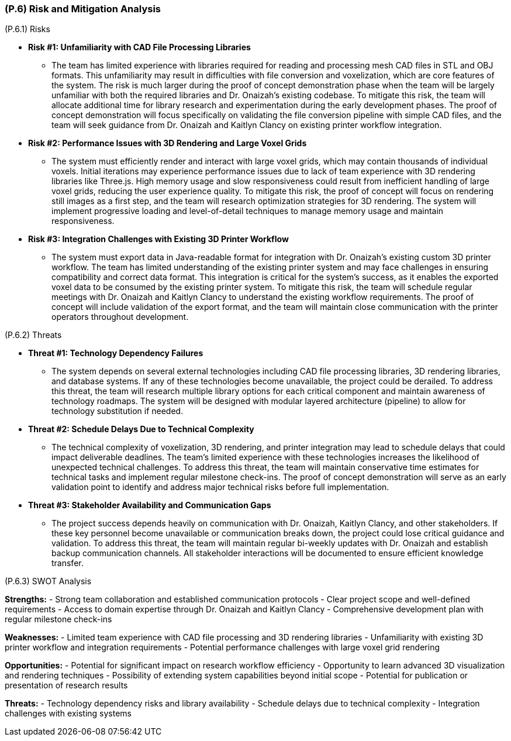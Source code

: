 [#p6,reftext=P.6]
=== (P.6) Risk and Mitigation Analysis

ifdef::env-draft[]
TIP: _Potential obstacles to meeting the schedule of <<p4>>, and measures for adapting the plan if they do arise. It is essential to be on the lookout for events that could derail the project, and devise mitigation strategies. It can include a SWOT analysis (Strengths, Weaknesses, Opportunities, Threats) for the project._  <<BM22>>
endif::[]

(P.6.1) Risks

* **Risk #1: Unfamiliarity with CAD File Processing Libraries**
	- The team has limited experience with libraries required for reading and processing mesh CAD files in STL and OBJ formats. This unfamiliarity may result in difficulties with file conversion and voxelization, which are core features of the system. The risk is much larger during the proof of concept demonstration phase when the team will be largely unfamiliar with both the required libraries and Dr. Onaizah's existing codebase. To mitigate this risk, the team will allocate additional time for library research and experimentation during the early development phases. The proof of concept demonstration will focus specifically on validating the file conversion pipeline with simple CAD files, and the team will seek guidance from Dr. Onaizah and Kaitlyn Clancy on existing printer workflow integration.

* **Risk #2: Performance Issues with 3D Rendering and Large Voxel Grids**
	- The system must efficiently render and interact with large voxel grids, which may contain thousands of individual voxels. Initial iterations may experience performance issues due to lack of team experience with 3D rendering libraries like Three.js. High memory usage and slow responsiveness could result from inefficient handling of large voxel grids, reducing the user experience quality. To mitigate this risk, the proof of concept will focus on rendering still images as a first step, and the team will research optimization strategies for 3D rendering. The system will implement progressive loading and level-of-detail techniques to manage memory usage and maintain responsiveness.

* **Risk #3: Integration Challenges with Existing 3D Printer Workflow**
	- The system must export data in Java-readable format for integration with Dr. Onaizah's existing custom 3D printer workflow. The team has limited understanding of the existing printer system and may face challenges in ensuring compatibility and correct data format. This integration is critical for the system's success, as it enables the exported voxel data to be consumed by the existing printer system. To mitigate this risk, the team will schedule regular meetings with Dr. Onaizah and Kaitlyn Clancy to understand the existing workflow requirements. The proof of concept will include validation of the export format, and the team will maintain close communication with the printer operators throughout development.

(P.6.2) Threats

* **Threat #1: Technology Dependency Failures**
	- The system depends on several external technologies including CAD file processing libraries, 3D rendering libraries, and database systems. If any of these technologies become unavailable, the project could be derailed. To address this threat, the team will research multiple library options for each critical component and maintain awareness of technology roadmaps. The system will be designed with modular layered architecture (pipeline) to allow for technology substitution if needed.

* **Threat #2: Schedule Delays Due to Technical Complexity**
	- The technical complexity of voxelization, 3D rendering, and printer integration may lead to schedule delays that could impact deliverable deadlines. The team's limited experience with these technologies increases the likelihood of unexpected technical challenges. To address this threat, the team will maintain conservative time estimates for technical tasks and implement regular milestone check-ins. The proof of concept demonstration will serve as an early validation point to identify and address major technical risks before full implementation.

* **Threat #3: Stakeholder Availability and Communication Gaps**
	- The project success depends heavily on communication with Dr. Onaizah, Kaitlyn Clancy, and other stakeholders. If these key personnel become unavailable or communication breaks down, the project could lose critical guidance and validation. To address this threat, the team will maintain regular bi-weekly updates with Dr. Onaizah and establish backup communication channels. All stakeholder interactions will be documented to ensure efficient knowledge transfer.

(P.6.3) SWOT Analysis

**Strengths:**
- Strong team collaboration and established communication protocols
- Clear project scope and well-defined requirements
- Access to domain expertise through Dr. Onaizah and Kaitlyn Clancy
- Comprehensive development plan with regular milestone check-ins

**Weaknesses:**
- Limited team experience with CAD file processing and 3D rendering libraries
- Unfamiliarity with existing 3D printer workflow and integration requirements
- Potential performance challenges with large voxel grid rendering

**Opportunities:**
- Potential for significant impact on research workflow efficiency
- Opportunity to learn advanced 3D visualization and rendering techniques
- Possibility of extending system capabilities beyond initial scope
- Potential for publication or presentation of research results

**Threats:**
- Technology dependency risks and library availability
- Schedule delays due to technical complexity
- Integration challenges with existing systems